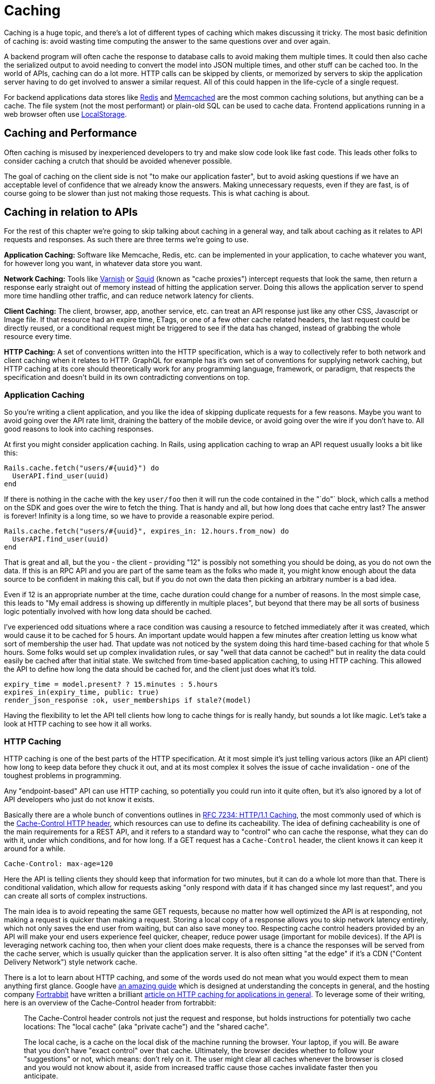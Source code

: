 = Caching

Caching is a huge topic, and there's a lot of different types of caching
which makes discussing it tricky. The most basic definition of caching
is: avoid wasting time computing the answer to the same questions over
and over again.

A backend program will often cache the response to database calls to
avoid making them multiple times. It could then also cache the
serialized output to avoid needing to convert the model into JSON
multiple times, and other stuff can be cached too. In the world of APIs,
caching can do a lot more. HTTP calls can be skipped by clients, or
memorized by servers to skip the application server having to do get
involved to answer a similar request. All of this could happen in the
life-cycle of a single request.

For backend applications data stores like https://redis.io/[Redis] and
https://www.memcached.org/[Memcached] are the most common caching
solutions, but anything can be a cache. The file system (not the most
performant) or plain-old SQL can be used to cache data. Frontend
applications running in a web browser often use
https://developer.mozilla.org/en-US/docs/Web/API/Storage/LocalStorage[LocalStorage].

== Caching and Performance

Often caching is misused by inexperienced developers to try and make
slow code look like fast code. This leads other folks to consider
caching a crutch that should be avoided whenever possible.

The goal of caching on the client side is not "to make our application
faster", but to avoid asking questions if we have an acceptable level of
confidence that we already know the answers. Making unnecessary
requests, even if they are fast, is of course going to be slower than
just not making those requests. This is what caching is about.

== Caching in relation to APIs

For the rest of this chapter we're going to skip talking about caching
in a general way, and talk about caching as it relates to API requests
and responses. As such there are three terms we're going to use.

*Application Caching:* Software like Memcache, Redis, etc. can be
implemented in your application, to cache whatever you want, for however
long you want, in whatever data store you want.

*Network Caching:* Tools like https://www.varnish-cache.org/[Varnish] or
http://www.squid-cache.org/[Squid] (known as "cache proxies") intercept
requests that look the same, then return a response early straight out
of memory instead of hitting the application server. Doing this allows
the application server to spend more time handling other traffic, and
can reduce network latency for clients.

*Client Caching:* The client, browser, app, another service, etc. can
treat an API response just like any other CSS, Javascript or Image file.
If that resource had an expire time, ETags, or one of a few other cache
related headers, the last request could be directly reused, or a
conditional request might be triggered to see if the data has changed,
instead of grabbing the whole resource every time.

*HTTP Caching:* A set of conventions written into the HTTP
specification, which is a way to collectively refer to both network and
client caching when it relates to HTTP. GraphQL for example has it's own
set of conventions for supplying network caching, but HTTP caching at
its core should theoretically work for any programming language,
framework, or paradigm, that respects the specification and doesn't
build in its own contradicting conventions on top.

=== Application Caching

So you're writing a client application, and you like the idea of
skipping duplicate requests for a few reasons. Maybe you want to avoid
going over the API rate limit, draining the battery of the mobile
device, or avoid going over the wire if you don't have to. All good
reasons to look into caching responses.

At first you might consider application caching. In Rails, using
application caching to wrap an API request usually looks a bit like
this:

....
Rails.cache.fetch("users/#{uuid}") do
  UserAPI.find_user(uuid)
end
....

If there is nothing in the cache with the key `user/foo` then it will
run the code contained in the "`do"` block, which calls a method on the
SDK and goes over the wire to fetch the thing. That is handy and all,
but how long does that cache entry last? The answer is forever! Infinity
is a long time, so we have to provide a reasonable expire period.

....
Rails.cache.fetch("users/#{uuid}", expires_in: 12.hours.from_now) do
  UserAPI.find_user(uuid)
end
....

That is great and all, but the you - the client - providing "12" is
possibly not something you should be doing, as you do not own the data.
If this is an RPC API and you are part of the same team as the folks who
made it, you might know enough about the data source to be confident in
making this call, but if you do not own the data then picking an
arbitrary number is a bad idea.

Even if 12 is an appropriate number at the time, cache duration could
change for a number of reasons. In the most simple case, this leads to
"My email address is showing up differently in multiple places", but
beyond that there may be all sorts of business logic potentially
involved with how long data should be cached.

I've experienced odd situations where a race condition was causing a
resource to fetched immediately after it was created, which would cause
it to be cached for 5 hours. An important update would happen a few
minutes after creation letting us know what sort of membership the user
had. That update was not noticed by the system doing this hard
time-based caching for that whole 5 hours. Some folks would set up
complex invalidation rules, or say "well that data cannot be cached!"
but in reality the data could easily be cached after that initial state.
We switched from time-based application caching, to using HTTP caching.
This allowed the API to define how long the data should be cached for,
and the client just does what it's told.

....
expiry_time = model.present? ? 15.minutes : 5.hours
expires_in(expiry_time, public: true)
render_json_response :ok, user_memberships if stale?(model)
....

Having the flexibility to let the API tell clients how long to cache
things for is really handy, but sounds a lot like magic. Let's take a
look at HTTP caching to see how it all works.

=== HTTP Caching

HTTP caching is one of the best parts of the HTTP specification. At it
most simple it's just telling various actors (like an API client) how
long to keep data before they chuck it out, and at its most complex it
solves the issue of cache invalidation - one of the toughest problems in
programming.

Any "endpoint-based" API can use HTTP caching, so potentially you could
run into it quite often, but it's also ignored by a lot of API
developers who just do not know it exists.

Basically there are a whole bunch of conventions outlines in
http://Speeding[RFC 7234: HTTP/1.1 Caching], the most commonly used of
which is the
https://developer.mozilla.org/en-US/docs/Web/HTTP/Headers/Cache-Control[Cache-Control
HTTP header], which resources can use to define its cacheability. The
idea of defining cacheability is one of the main requirements for a REST
API, and it refers to a standard way to "control" who can cache the
response, what they can do with it, under which conditions, and for how
long. If a GET request has a `Cache-Control` header, the client knows it
can keep it around for a while.

....
Cache-Control: max-age=120
....

Here the API is telling clients they should keep that information for
two minutes, but it can do a whole lot more than that. There is
conditional validation, which allow for requests asking "only respond
with data if it has changed since my last request", and you can create
all sorts of complex instructions.

The main idea is to avoid repeating the same GET requests, because no
matter how well optimized the API is at responding, not making a request
is quicker than making a request. Storing a local copy of a response
allows you to skip network latency entirely, which not only saves the
end user from waiting, but can also save money too. Respecting cache
control headers provided by an API will make your end users experience
feel quicker, cheaper, reduce power usage (important for mobile
devices). If the API is leveraging network caching too, then when your
client does make requests, there is a chance the responses will be
served from the cache server, which is usually quicker than the
application server. It is also often sitting "at the edge" if it's a CDN
("Content Delivery Network") style network cache.

There is a lot to learn about HTTP caching, and some of the words used
do not mean what you would expect them to mean anything first glance.
Google have
https://developers.google.com/web/fundamentals/performance/optimizing-content-efficiency/http-caching[an
amazing guide] which is designed at understanding the concepts in
general, and the hosting company https://www.fortrabbit.com/[Fortrabbit]
have written a brilliant
https://blog.fortrabbit.com///blog.fortrabbit.com/mastering-http-caching[article
on HTTP caching for applications in general]. To leverage some of their
writing, here is an overview of the Cache-Control header from
fortrabbit:

____
The Cache-Control header controls not just the request and response, but
holds instructions for potentially two cache locations: The "local
cache" (aka "private cache") and the "shared cache".

The local cache, is a cache on the local disk of the machine running the
browser. Your laptop, if you will. Be aware that you don't have "exact
control" over that cache. Ultimately, the browser decides whether to
follow your "suggestions" or not, which means: don't rely on it. The
user might clear all caches whenever the browser is closed and you would
not know about it, aside from increased traffic cause those caches
invalidate faster then you anticipate.

The shared cache ... between the web server and the client. The CDN, in
this case. You have full control over the shared cache and should
leverage it to the fullest.

OK, let's dive in with some code examples. I'll explain in detail below:
____

....
Cache-Control: public max-age=3600
Cache-Control: private immutable
Cache-Control: no-cache
Cache-Control: public max-age=3600 s-maxage=7200
Cache-Control: public max-age=3600 proxy-revalidate
....

____
That might look a bit confusing, but don't worry, it's not that hard.
First you should now that Cache-Control takes three "kinds" of
directives: Cachability, expiration and revalidation.

First cachability, which takes care of the cache location, which in
includes whether it should be cached at all. The most important
directives are:
____

* *private:* Means it shall only be cached in the local (private) cache.
On your laptop.
* *public:* Means it shall be cached in the shared cache. In the CDN. It
can also be cached on the local cache, though.
* *no-cache:* Interestingly this means caching is allowed - just
everybody (local cache, shared cache) must revalidate before using the
cached value
* *no-store:* Means it shall not be cached. Nowhere. Not ever.

[quote,Ulrich Kautz,Fortrabbit.com]
____
Next up is expiration, which takes care of how long things are cached.
The most important directives are: * *max-age=<seconds>:* Sets the cache
validity time. How many seconds shall the cache location keep it? Goes
for local and shared cache. * *s-maxage=<seconds>:* Overrides max-age
just for the shared cache. No effect on local cache.

Lastly there is revalidation, which is, more or less, fine control. The
most important directives are: * *immutable:* Means that the document
won't change. Ever. Can be cached until the heat death of the universe.
* *must-revalidate:* Means the client (browser) must still check with
the proxy (CDN), even while it's cached! * *proxy-revalidate:* Means
that the shared cache (CDN) must check the origin, even while it's
cached!

And to put it all together, here is how to read the above code examples
in plain English: 1. Cache it both on CDN and laptop for an hour. 2.
Don't store in CDN, only on laptop. Once cached (on laptop), no need to
ever refresh it. 3. Don't cache it - or do. Just make sure to revalidate
always! 4. Cache it for an hour on laptop, but for two hours on the CDN
5. Cache it both on CDN and laptop for an hour. BUT: if a request hits
the CDN, although it's cached here for an hour, it still must check with
the origin whether the document is still unchanged.
____

Couldn't have put that any better myself! We've spoken a bit here about
client caching and network caching, so let's look into both of those
concepts in more detail.

=== Client Caching

Client caching when leveraging the HTTP standard is no different from
how caching works for Javascript, images, etc. There are some headers
telling the client how long to keep this data around, and after that you
can chuck it out entirely, or check to see if it is still valid.

This is how browsers interact with websites: the browser assumes the
website is the one in charge of certain things like how long to cache
data. Whenever you go to pretty much any website, the server defines
various cache-related headers and the browser respects them (unless told
to override them via something like a hard refresh).

When we build systems that call other systems, we often skip out this
step, and performance can suffer. Hopefully the API you are integrating
with has `Cache-Control` headers, if not, you are on your own and have
to use the application caching approach we discussed before.

== Implementing HTTP Client Caching

At work we built an upstream "Permissions" API, which would talk to a
lot of other systems to see if a user should be allowed to complete the
action they were attempting to make. One request from the end-user could
end up making 5 more HTTP requests to other services which were not
always the quickest.

We threw a few `Cache-Control` headers on the different services the
Permissions API was calling, like on user profiles, membership
information, etc., then enabled HTTP client caching using a middleware
for our Ruby HTTP client:
https://github.com/plataformatec/faraday-http-cache[faraday-http-cache].
This thing took an instance of a Redis client, and no more work was
required.

Benchmarking with https://www.joedog.org/siege-home/[siege]:

....
siege -c 5 --time=5m --content-type "application/json" 'https://permissions.example.com/check POST { ...not relevant... }
....

All of a sudden the Permissions API went from this:

....
Transactions:            443 hits
Response time:           3.35 secs
Transaction rate:        1.48 trans/sec
Successful transactions: 443
Failed transactions:     0
Longest transaction:     5.95
Shortest transaction:    0.80
....

... to this:

....
Transactions:            5904 hits
Response time:           0.25 secs
Transaction rate:        19.75 trans/sec
Successful transactions: 5904
Failed transactions:     0
Longest transaction:     1.75
Shortest transaction:    0.12
....

This benchmark is of course somewhat artificial due to requesting the
same handfuls of users and their related membership data thousands of
times, but repeat requests are down to ~250ms from 3.5s. This is
substantial however you spin it.

_We also later switched from making these calls synchronously, to
asynchronously, which of course saved a buuuuunch of time._

This was done with standard `max-age` based caching, which is often
incredibly useful all by itself. These days a lot of people act like
their APIs are "big data" and everything must be completely real-time,
but in most cases having data be a few minutes out-of-date is fine.
Basic profile data for a company could absolutely take a few minutes to
update, as they're probably not changing their Opening Hours or name
very often. Featured items on an e-commerce store is also not likely to
change on the regular. I used to work for a financial company which
build stocks and shares monitoring systems, and they'd cache most

An API developer could set an hour long max-age for these things, then
clients would only need to make the call to the API once an hour.

For information that is more subject to change, a max-age might still be
appropriate, it would just be much shorter. This has a few benefits,
like making sure browser-based application users can hit the Back button
without replicating every single request again, or improving the speed
of a backend-based data import script which has a HTTP request written
into a loop. Respecting a 10 second cache is still going to cut down
load on the server, and speed things up for the client in many cases.

== Conditional Validation

Caching based entirely on time is not always the most helpful, but that
does not mean client caching should be thrown out. Basic time-based
caching will help a client skip making requests entirely, but
conditional requests can be made which are much quicker than standard
requests.

A conditional request is one which attaches a HTTP header with some sort
of information that basically asks the server: has data changed since
this previous request? If the data is the same, you can skip downloading
it all Armani, which reduces load on the server, reduces data going over
the wire, saves battery use on mobiles, and reduces data transfer.

Using HTTP caching there are two headers that enable this functionality:
If-Modified-Since, and If-Match-None. The first accepts a timestamp, and
basically the client is letting the server know then time it last got a
response, so it only cares about new data. The second is a bit more
involved. Maybe you've heard of the concept of Etags, but are not really
sure what they are?

Etags are usually some unique hash, which in web frameworks like Rails
are a md5 checksum of the type of model, a unique ID, and an updated at
timestamp.

....
etag = md5(author/123/2018-12-01)
....

This etag is then returned in a response to a GET request, which the
client can save, and reuse on a subsequent request. In the request it
goes into the If-Match-None header, and if the API is paying attention
if it will rerun the checksum. If the checksum matches it will return a
304 Not Modified with no body, and if there is a mismatch it will shove
the normal JSON response into the HTTP body

*No Need to Roll Your Own*

Writing all the code to handle this on the client side would be a big
job. Luckily, there are solutions built in pretty much every single
language.

=== Ruby

....
client = Faraday.new do |builder|
  builder.use :http_cache, store: Rails.cache
  ...
end
....

https://github.com/plataformatec/faraday-http-cache[plataformatec/faraday-http-cache]
- a Faraday middleware that respects HTTP cache

=== PHP

....
use GuzzleHttp\Client;
use GuzzleHttp\HandlerStack;
use Kevinrob\GuzzleCache\CacheMiddleware;

// Create default HandlerStack
$stack = HandlerStack::create();

// Add this middleware to the top with `push`
$stack->push(new CacheMiddleware(), 'cache');

// Initialize the client with the handler option
$client = new Client(['handler' => $stack]);
....

https://github.com/Kevinrob/guzzle-cache-middleware[Kevinrob/guzzle-cache-middleware]
- A HTTP Cache middleware for Guzzle 6

=== Python

....
import requests
import requests_cache

requests_cache.install_cache('demo_cache')
....

https://pypi.python.org/pypi/requests-cache[requests-cache] - Persistent
cache for requests library

=== JavaScript (Browser)

....
// Download a resource with cache busting, to bypass the cache
// completely.
fetch("some.json", {cache: "no-store"})
  .then(function(response) { /* consume the response */ });

// Download a resource with cache busting, but update the HTTP
// cache with the downloaded resource.
fetch("some.json", {cache: "reload"})
  .then(function(response) { /* consume the response */ });
....

https://developer.mozilla.org/en-US/docs/Web/API/Fetch_API[Fetch API] -
Replacement for XMLHttpRequest build into most modern browsers

=== JavaScript (Node)

....
const http = require('http');
const CacheableRequest = require('cacheable-request');
const cacheableRequest = new CacheableRequest(http.request);
const cacheReq = cacheableRequest('http://example.com', cb);
cacheReq.on('request', req => req.end());
....

http://www.npmjs.com/package/cacheable-request[cacheable-request] - Wrap
native HTTP requests with RFC compliant cache support

NOTE: Despite NodeJS having a https://www.npmjs.com/package/whatwg-fetch[Fetch
API polyfill], it https://github.com/github/fetch/issues/438[does not
support cache mode], and therefore alternatives must be used.

=== Go

....
proxy := &httputil.ReverseProxy{
    Director: func(r *http.Request) {
    },
}

handler := httpcache.NewHandler(httpcache.NewMemoryCache(), proxy)
handler.Shared = true

log.Printf("proxy listening on http://%s", listen)
log.Fatal(http.ListenAndServe(listen, handler))
....

https://github.com/lox/httpcache[lox/httpcache] - An RFC7234 compliant
golang http.Handler for caching HTTP responses

*Real World Considerations*

Not every HTTP GET request is one you want to cache. The middleware will
generally do the correct thing so long as the server has declared their
intentions well, but regardless of how well the server declares its
cacheability, you may way to store things for longer, shorter, or not at
all.

*Maybe Stale is Better Than Nothing*

Disrespecting the max age of a response can have similar effects to
ignoring the use-by date on a carton of milk, but if you're aware of
what you're doing then sometimes ignoring the intentions of the server
to persist longer makes sense.

*Admin Panels*

There will be times when you want to make sure things are as fresh as
possible, and don't mind waiting a little longer to get it. If you are
calling the same API for both typical frontend functionality for a
user-facing web/mobile app, and also using it to populate data for an
"admin panel", then you might want to skip cached responses for the
admin panel. Sure you can use cached results on many of the admin panel
"list" or "overview" pages, but when it gets to the "edit form" you
would be better off waiting a little longer to get the latest
information.

*Hard Refresh in your App*

Writing your own application caching logic for requests to other site
can lead to unexpected caching in front end applications. End users of
web applications expect the refresh button to work, and if you have
cached data in a way that won't work with the refresh button 5t can
cause trouble. End users of mobile devices generally expect to "pull
down to refresh" on feeds or similar interfaces, which can be
problematic if its not there. Following the rules of HTTP caching makes
it pretty easy to implement this functionality locally in your front end
application. Again, you can simply throw a Cache-Control: no-cache on
there.

=== Sometimes HTTP Caching is Inefficient

If you are making multiple calls to APIs with large responses to create
one composite resource (one local thing made out of multiple remote
things) you might not want to cache the calls.

If the client is only using a few fields from each response, caching all
of the responses is going to swamp the cache server. File-based cache
stores might be slower than making the HTTP call, and Redis or Memcache
caches may well run out of space.

Besides, restitching the data from those multiple requests to make the
composite resource locally may be too costly on the CPU. In that case
absolutely stick to application-level caching the composite resource
instead of using the low level HTTP cache. You can use your own rules
and logic on expiry, etc. because the composite item is yours.

One final example: if you have data that changes based on the
authenticated user, you'll need to use `Vary: Authentication`, which
basically segments the caches by `Authentication` header. Two requests
that are identical in all ways other than the `Authentication` header
will result in two different cache results.

This can lower cache hit ratios so much it might not be worth worrying
about. Depends. Give it a try.

*GRPC*

Seeing as gRPC is not an "endpoint-based" API implementation, there is
no way for HTTP caching to work. That said, if they have implemented the
"REST Bridge" then they might have applied Cache-Control headers, so
maybe you can hook onto that. The REST Bridge really just means RESTish
(they have endpoints instead of firing methods and arguments at it), so
same rules apply.

If you want to cache gRPC data and they do not have the REST bridge,
then you need to roll your own application caching. Pick an arbitrary
number that seems appropriate, and cache away.

*GraphQL*

The recommendation from the GraphQL documentation suggests the
responsibility of caching falls on clients to implement their own
application caching:

[source,GraphQL.org,http://graphql.org/learn/caching/]
____
In an endpoint-based API, clients can use HTTP caching to easily avoid
refetching resources, and for identifying when two resources are the
same. The URL in these APIs is a globally unique identifier that the
client can leverage to build a cache. In GraphQL, though, there's no
URL-like primitive that provides this globally unique identifier for a
given object. It's hence a best practice for the API to expose such an
identifier for clients to use.
____

This is advertised like a feature, but as we discussed already having a
client decide arbitrary cache lifetimes is often rather questionable.
Due to the way GraphQL is implemented on a single endpoint (and usually
as a POST(, trying to use any existing client caching middleware would
not work.

There are some third-party extensions showing up that place extra
metadata into the response, and that metadata looks a lot like some of
the keywords found in the HTTP caching standard. If you spot these
keywords on an API you are working with, check the API documentation to
see if there is mention of which of these various extensions it is, so
you know how to work with it.

=== Network Caching

The same conventions that govern HTTP client caching caching also govern
HTTP network caching; in that the majority of it is operated through the
same HTTP headers like Cache-Control and Etag.

Network caching is a really powerful but often overlooked component in a
robust API-centric architecture. Whilst client caching focuses on local
caches on each device that is making calls, network caching focuses on
sharing responses to requests that pass through the network, which could
be potentially made by different clients.

This has the benefit of taking traffic off of application servers,
meaning some traffic spikes can be smoothed out whe n clients are
request similar data. It also provides similar benefits to caching
CSS/JS/images on "the edge".

image::images/Attachment.png[image]

CDNs cache assets on servers physically spread around the world, meaning
the assets spend less time traveling over the wire, and that means
quicker downloads times for the end users requesting them. API responses
can be cached in exactly the same way.

Network caching and client caching can be used together in combination,
following the same set of rules, which helps to avoid complex
invalidation logic. Thanks to client caching you can skip making request
sometimes, then other times you grab data from somewhere physically
closer to you than the application server may be. On top of the geo
benefit that network cache response is coming straight from memory,
instead of waiting for some poorly optimised API written in a dynamic
language hastily put together by developers focusing on business goals
and maybe not writing the very most performant code possible.

The basic idea looks a little like this:

image::images/1HVrgB2mX7EC8tz523pkxaA.png[image]

A request being returned early by a cache
server. -- book.varnish-software.com

image::images/143stxceFqvz0WDO_2KmOVg.png[image]

A request failing to find a match (a.k.a cache miss), and being passed
on to the API server to fulfill. -- book.varnish-software.com

Varnish and Squid are two common tools, and Fastly is a hosted version
of Varnish. Hopefully the API developers will mention they use a network
cache in their documentation somewhere, but if they do not there are
common signs to look out for. Most systems will add some headers, like
X-Cache, X-Cache-Hit, and there is also X-Served-By which in the case of
Fastly will let you know the names of some cache nodes that served it
up.

The HTTP-based cache tools can leverage HTTP headers like Etag, Vary,
Cache-Control to handle cache validation, and know all the rules of
HTTP, meaning this application caching can essentially be thrown in and
function with very little effort from the API developers. Clients will
get a speed boost without even having to implement their own client
caching, even though they still could, and still should, as requesting
data over the wire from the cache server is still slower than not
requesting data.

An interesting thing about these HTTP conventions is that they were
designed to work in a lot of situations that you probably never
considered. I was blown away to hear of a use case, where HTTP cache
proxies were installed in towns around Africa, to provide cached
responses for websites that either didn't already network cache their
responses, or did but didn't have any cache servers anywhere near that
town. It meant that everyone saves a bunch of money on their data plans
and the internet still works as expected.

The same logic that applies to websites also applies to data. If you are
talking to a third-party API which has cache control headers but they
didn't bother setting up network caching, you can set that up for them
with these tools.

*Max-Age Network Caching*

The easiest type of network caching to understand is max age based
stuff. If the API shoved a max-age=60 in there, the cache server will
simply return that value if the request is within 60 seconds of a
previous matching request. Theoretically the data cloud have changed,
but the API is declaring that using 60 second old data is good enough.

A common misconception abut network caches is that they'll always
returned cached data and clients have no say in the matter. In the
client caching section we talked about choosing when to skip the local
cache --- for things like hard refresh, or for whatever other reason the
freshest data is required - and its exactly the same with network
caching. The Cache-Control header can be used to bypass the cached
version, and hit the application server to fetch the freshest data.

Something I find to be very cool, and exceptionally handy, is that API
developers can set specific instructions for a network cache on top of
the usual rules. If a API developer sets Cache-Control: max-age=30 then
sure, clients and the network will both keep that thing around for 30
seconds, but if they set Cache-Control: max-age=30,s-maxage=86400 then
its going to keep that thing around on the cache server for a whole day,
but the client cache will only last for 30 seconds. This allows the
developers to set up their own edge cache purging process, updating the
cache server proactively if things change, and it still keeps the client
applicatiton performant by skipping repeat requests in a 30 second
window. Then when the thing is past thirty seconds its off to the
network cache, which is hopefully physically closer!

*Conditional Validation In Network Caching*

Ok so time based network caching might make enough sense, but what about
conditional validation with things like Etag?

When you make a conditional request to a cache server, you are always
going to hit the application server. This confused me so much when I
first started digging into this. What on earth is the point of that?

Assuming there was a max age on there, the response was considered
"fresh" for some time, then the client cache had to validate to see if
anything has changed. The conditional check will pass straight through
the network cache, and the same conditional check is made to the
application server. If the etag does not match, then it is considered
"stale", and the full response will be returned by the API: a 200 OK
with a whole bunch of JSON to give the network cache, and the client
cache, a full new response to hold onto. If things changed, the 304 Not
Modified is returned by the application and passed through the network
cache to let the client cache know its got the latest thing.

Network caching is not wildly useful for conditional validation, it is
mainly there for max age based stuff, but if the API developers are
leveraging both then it still has value.

*GraphQL*

Due to the way GraphQL generally operates POSTing against a single
endpoint, HTTP is demoted to the role of a dumb tunnel, making network
caching tools like Varnish, Squid, Fastly, etc. almost entirely useless.
If the API developers were kind enough to also allow queries to be made
over GET then you can switch to using that, and technically network
caching will work at a very basic level, but the chance of a cache hit
is minimal, as the entire query has to match perfectly (asking for foo
and bar, not bar and foo). It's not even guaranteed that GET is
supported for a given API.

With standard HTTP-based network caching essentially removed from the
equation, some third-party solutions have started popping up. One of
these is FastQL, a name inspired by Fast.ly but built specifically for
GraphQL. It might not be easily to tell if the API developers have that
enabled.

If they have not enabled a network cache you are out of option. Unlik
HTTP-based caching solutions, client developers are not be able to run
their own network cache that the API development team is unaware of, as
it relies on purge requests being made to it to remove outdated
information and replace it with newer information. Basically that means
if you set up your own network cache, you would have to find some way to
subscribe to data changes on their end, and repopulate the data on the
cache server maybe using some sort of scheduled job, all of which sounds
like quite the faff.

=== The Plan!

Ok that was admittedly a lot of information thrown around, so let us
take a step back, and figure out how you can get some caching on your
API interactions right now: what you can do yourself, and what you might
need a little help on.

== Which Paradigm is in use?

If gRPC or any other type of RPC API, there will not have any caching
metadata to hook onto for automated client caching. Don't even worry
about trying to figure it out.

If using GraphQL there might some client side data, but you need to
figure out which extension is being used and find a matching client side
tool or middleware.

If REST or RESTish, the API developers may well have implemented
caching, but it is still not guaranteed. To find out...

== Look for Cache-Control and Etag

If the API you are talking to does not have a Cache-Control header,
maybe politely ask the API developers to consider it. They might think
the data is uncacheable, but they can probably put a 10-30 second cache
on it at the very least.

Even if they think their data is so very precious that it could not
possibly have any sort of cache time, Etags can be used to speed up
requests when data has no changed, by skipping rendering and downloading
JSON. Let them know that supporting conditional requests will lighten
the load on their servers and make their API quicker with basically no
work, and you'll almost certainly get that feature implemented.

== Add Client Caching Middleware

Find a middleware for your HTTP client of choice, and if that client
does not support middleware you should switch out for one that does.
Every programming language has a lot of HTTP clients of varying quality,
and the best always support middleware.

If there is no HTTP caching middleware for any HTTP client in the
language you are using, it might be time to put on your open-source hat
and build one.

You will need a data store for this caching middleware, and that will
depend on the language and ecosystem you are building for. If it is a
backend application then you'll probably be setting up Redis or
Memcache, and if it is front end then check out Local Storage.

== Identify no-cache Requests

Figure out which parts - if any - of your application require the
freshest possible data, and add Cache-Control: no-cache on there to
force revalidation on that request.

== Check for Network Caching

Look for hints in the documentation that network caching has been setup,
and if there is nothing there scout around the responses for X-Cache
headers - or something similar.

If there is no network caching, it might be because the API developers
have done such a fantastic job of replicating their servers to data
centers all over the world that they didn't see the need, but this is
both highly unlikely, and not entirely true even if they have put API
servers in Mumbai, Helsinki, Sydney, Peru...

Network caching can often help smooth out traffic spikes, and fulfill a
reasonable percentage of traffic when the API server has gone down. Even
when API servers are spread all over the world, well load balanced,
auto-scaled and finely tuned, having a network cache on there is just
going to help speed up requests for max-age based stuff, and there is
basically no overhead.

== Don't Let APIs Be Slow

If the API is offering cached responses of ~50ms but the uncached
responses are taking 500ms, you should have a chat with their
development team about how they're using caching to _simulate_ good
performance, and explain that hiding a performance issue behind caching
is an unacceptable poor practice.

Remember, going over the wire is inherently slow and fraught with danger
and potential issues. Caching helps clients do that less often by
identifying which questions they already have answers to, but that does
not mean API developers can stop worrying about performance.
